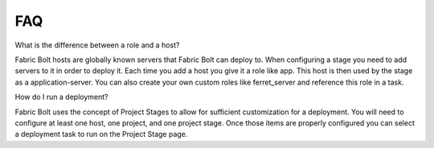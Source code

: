 FAQ
===

What is the difference between a role and a host?

Fabric Bolt hosts are globally known servers that Fabric Bolt can deploy to. When configuring a stage you need to add servers to it in order to deploy it. Each time you add a host you give it a role like app. This host is then used by the stage as a application-server. You can also create your own custom roles like ferret_server and reference this role in a task.

How do I run a deployment?

Fabric Bolt uses the concept of Project Stages to allow for sufficient customization for a deployment. You will need to configure at least one host, one project, and one project stage. Once those items are properly configured you can select a deployment task to run on the Project Stage page.

